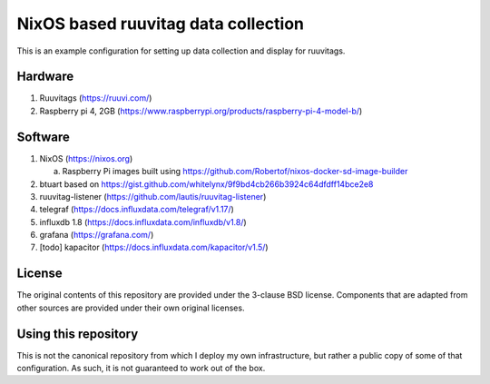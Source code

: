 ======================================
 NixOS based ruuvitag data collection
======================================

This is an example configuration for setting up data collection and
display for ruuvitags.

Hardware
========

1. Ruuvitags (https://ruuvi.com/)
2. Raspberry pi 4, 2GB (https://www.raspberrypi.org/products/raspberry-pi-4-model-b/)

Software
========

1. NixOS (https://nixos.org)

   a. Raspberry Pi images built using https://github.com/Robertof/nixos-docker-sd-image-builder

2. btuart based on https://gist.github.com/whitelynx/9f9bd4cb266b3924c64dfdff14bce2e8
3. ruuvitag-listener (https://github.com/lautis/ruuvitag-listener)
4. telegraf (https://docs.influxdata.com/telegraf/v1.17/)
5. influxdb 1.8 (https://docs.influxdata.com/influxdb/v1.8/)
6. grafana (https://grafana.com/)
7. [todo] kapacitor (https://docs.influxdata.com/kapacitor/v1.5/)


License
=======

The original contents of this repository are provided under the
3-clause BSD license.  Components that are adapted from other sources
are provided under their own original licenses.


Using this repository
=====================

This is not the canonical repository from which I deploy my own
infrastructure, but rather a public copy of some of that
configuration.  As such, it is not guaranteed to work out of the box.
